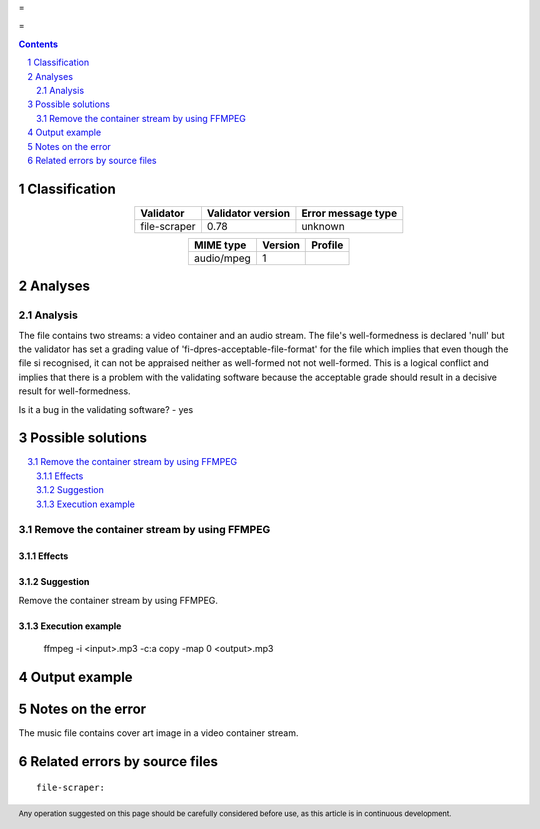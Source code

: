 =

=

.. footer:: Any operation suggested on this page should be carefully considered before use, as this article is in continuous development.

.. contents::
   :depth: 2

.. section-numbering::

--------------
Classification
--------------

.. list-table::
   :align: center

   * - **Validator**
     - **Validator version**
     - **Error message type**
   * - file-scraper
     - 0.78
     - unknown



.. list-table::
   :align: center

   * - **MIME type**
     - **Version**
     - **Profile**
   * - audio/mpeg
     - 1
     - 

--------
Analyses
--------

Analysis
========

The file contains two streams: a video container and an audio stream. The file's well-formedness is declared 'null' but the validator has set a grading value of 'fi-dpres-acceptable-file-format' for the file which implies that even though the file si recognised, it can not be appraised neither as well-formed not not well-formed. This is a logical conflict and implies that there is a problem with the validating software because the acceptable grade should result in a decisive result for well-formedness.

Is it a bug in the validating software? - yes


------------------
Possible solutions
------------------
.. contents::
   :local:

Remove the container stream by using FFMPEG
===========================================

Effects
~~~~~~~



Suggestion
~~~~~~~~~~

Remove the container stream by using FFMPEG.

Execution example
~~~~~~~~~~~~~~~~~

	ffmpeg -i <input>.mp3 -c:a copy -map 0 <output>.mp3


--------------
Output example
--------------


------------------
Notes on the error
------------------

The music file contains cover art image in a video container stream.


------------------------------
Related errors by source files
------------------------------

::

	file-scraper:	

